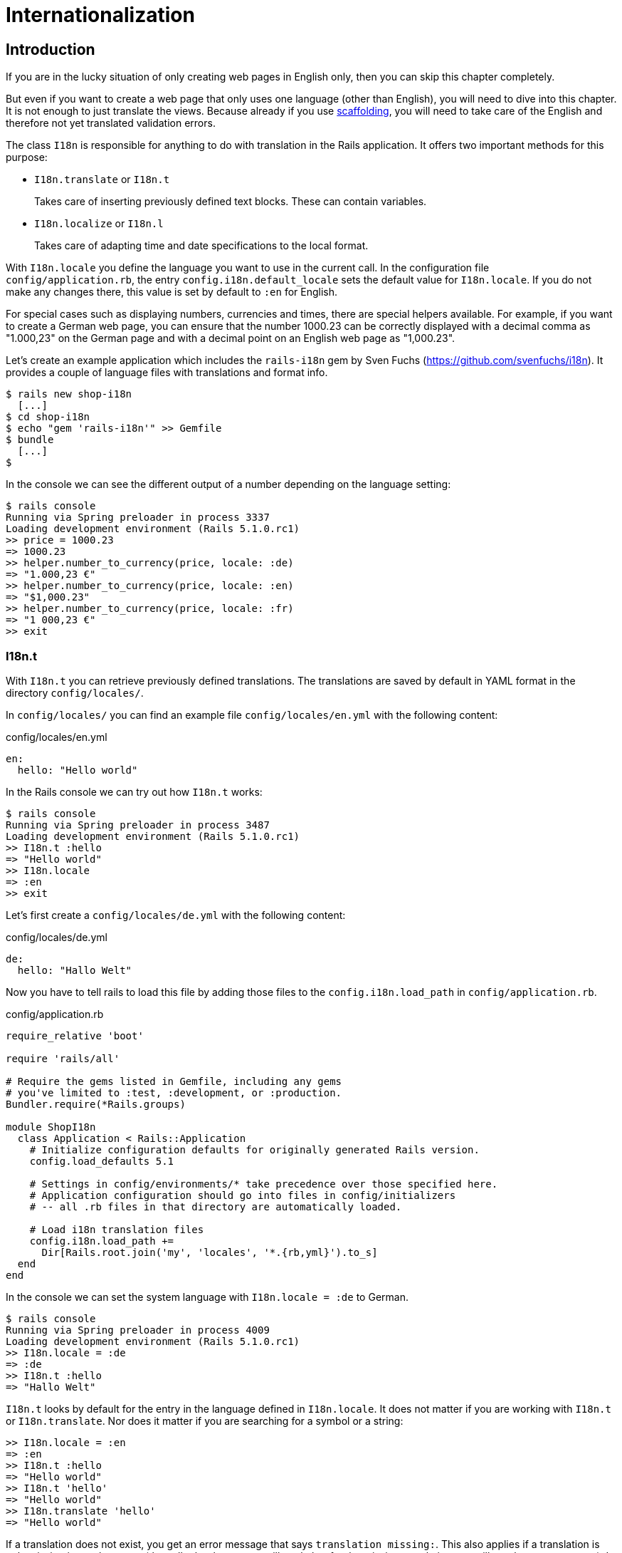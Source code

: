[[internationalization]]
= Internationalization

[[i18n-introduction]]
== Introduction

If you are in the lucky situation of only creating web pages in
English only, then you can skip this chapter completely.

But even if you want to create a web page that only uses one
language (other than English), you will need to dive into
this chapter. It is not enough to just translate the views. Because
already if you use xref:scaffolding-and-rest[scaffolding], you
will need to take care of the English and therefore not yet
translated validation errors.

The class `I18n` is responsible for anything to do with translation in
the Rails application. It offers two important methods for this purpose:

* `I18n.translate` or `I18n.t`
+
Takes care of inserting previously defined text blocks. These can
contain variables.
* `I18n.localize` or `I18n.l`
+
Takes care of adapting time and date specifications to the local format.

With `I18n.locale` you define the language you want to use in the
current call. In the configuration file `config/application.rb`, the
entry `config.i18n.default_locale` sets the default value for
`I18n.locale`. If you do not make any changes there, this value is set
by default to `:en` for English.

For special cases such as displaying numbers, currencies and times,
there are special helpers available. For example, if you want to create
a German web page, you can ensure that the number 1000.23 can be
correctly displayed with a decimal comma as "1.000,23" on the German
page and with a decimal point on an English web page as "1,000.23".

Let’s create an example application which includes the `rails-i18n`
gem by Sven Fuchs (https://github.com/svenfuchs/i18n). It
provides a couple of language files with translations and format
info.

[source,bash]
----
$ rails new shop-i18n
  [...]
$ cd shop-i18n
$ echo "gem 'rails-i18n'" >> Gemfile
$ bundle
  [...]
$
----

In the console we can see the different output of a number depending on
the language setting:

[source,bash]
----
$ rails console
Running via Spring preloader in process 3337
Loading development environment (Rails 5.1.0.rc1)
>> price = 1000.23
=> 1000.23
>> helper.number_to_currency(price, locale: :de)
=> "1.000,23 €"
>> helper.number_to_currency(price, locale: :en)
=> "$1,000.23"
>> helper.number_to_currency(price, locale: :fr)
=> "1 000,23 €"
>> exit
----

[[i18n.t]]
=== I18n.t

With `I18n.t` you can retrieve previously defined translations. The
translations are saved by default in YAML format in the directory
`config/locales/`.

In `config/locales/` you can find an example file
`config/locales/en.yml` with the following content:

[source,yaml]
.config/locales/en.yml
----
en:
  hello: "Hello world"
----

In the Rails console we can try out how `I18n.t` works:

[source,bash]
----
$ rails console
Running via Spring preloader in process 3487
Loading development environment (Rails 5.1.0.rc1)
>> I18n.t :hello
=> "Hello world"
>> I18n.locale
=> :en
>> exit
----

Let’s first create a `config/locales/de.yml` with the following content:

[source,yaml]
.config/locales/de.yml
----
de:
  hello: "Hallo Welt"
----

Now you have to tell rails to load this file by adding those files
to the `config.i18n.load_path` in `config/application.rb`.

[source,ruby]
.config/application.rb
----
require_relative 'boot'

require 'rails/all'

# Require the gems listed in Gemfile, including any gems
# you've limited to :test, :development, or :production.
Bundler.require(*Rails.groups)

module ShopI18n
  class Application < Rails::Application
    # Initialize configuration defaults for originally generated Rails version.
    config.load_defaults 5.1

    # Settings in config/environments/* take precedence over those specified here.
    # Application configuration should go into files in config/initializers
    # -- all .rb files in that directory are automatically loaded.

    # Load i18n translation files
    config.i18n.load_path +=
      Dir[Rails.root.join('my', 'locales', '*.{rb,yml}').to_s]
  end
end
----

In the console we can set the system language with `I18n.locale = :de`
to German.

[source,bash]
----
$ rails console
Running via Spring preloader in process 4009
Loading development environment (Rails 5.1.0.rc1)
>> I18n.locale = :de
=> :de
>> I18n.t :hello
=> "Hallo Welt"
----

`I18n.t` looks by default for the entry in the language defined in
`I18n.locale`. It does not matter if you are working with `I18n.t` or
`I18n.translate`. Nor does it matter if you are searching for a
symbol or a string:

[source,bash]
----
>> I18n.locale = :en
=> :en
>> I18n.t :hello
=> "Hello world"
>> I18n.t 'hello'
=> "Hello world"
>> I18n.translate 'hello'
=> "Hello world"
----

If a translation does not exist, you get an error message that says
`translation missing:`. This also applies if a translation is only
missing in one language (then all other languages will work, but for
the missing translation you will get the error message). In that
case, you can define a default with
`default: 'any default value'`:

[source,bash]
----
>> I18n.t 'asdfasdfasdf'
=> "translation missing: en.asdfasdfasdf"
>> I18n.t 'asdfasdfasdf', default: 'asdfasdfasdf'
=> "asdfasdfasdf"
>> exit
----

In the YAML structure you can also specify several levels. Please amend
the `config/locale/en.yml` as follows:

[source,yaml]
.config/locale/en.yml
----
en:
  hello: "Hello world"
  example:
    test: "A test"
  aaa:
    bbb:
      test: "An other test"
----

You can display the different levels within the string with dots
or with a `:scope` for the symbols. You can also mix both options.

[source,bash]
----
$ rails console
Running via Spring preloader in process 4243
Loading development environment (Rails 5.1.0.rc1)
>> I18n.t 'example.test'
=> "A test"
>> I18n.t 'aaa.bbb.test'
=> "An other test"
>> I18n.t :test, scope: [:aaa, :bbb]
=> "An other test"
>> I18n.t :test, scope: 'aaa.bbb'
=> "An other test"
>> exit
----

It's up to you which structure you choose to save your translations in
the YAML files. But the structure described in
xref:a-rails-application-in-only-one-language-german["A Rails
Application in Only One Language: German"] does make some things easier
and that’s why we are going to use it for this application as well.

[[using-i18n.t-in-the-view]]
==== Using I18n.t in the View

In the view, you can use `I18n.t` as follows:

[source,erb]
----
<%= t :hello-world %>

<%= I18n.t :hello-world %>

<%= I18n.translate :hello-world %>

<%= I18n.t 'hello-world' %>

<%= I18n.t 'aaa.bbb.test' %>

<%= link_to I18n.t('views.destroy'), book, confirm:
I18n.t('views.are_you_sure'), method: :delete %>
----

[[localized-views]]
=== Localized Views

In Rails, there is a useful option of saving several variations of a
view as "localized views", each of which represents a different
language. This technique is independent of the potential use of `I18n.t`
in these views. The file name results from the view name, the language
code (for example, `de` for German) and `html.erb` for ERB pages. Each
of these are separated by a dot. So the German variation of the
`index.html.erb` page would get the file name `index.de.html.erb`.

Your views directory could then look like this:

[source,bash]
----
|-app
|---views
|-----products
|-------_form.html.erb
|-------_form.de.html.erb
|-------edit.html.erb
|-------edit.de.html.erb
|-------index.html.erb
|-------index.de.html.erb
|-------new.html.erb
|-------new.de.html.erb
|-------show.html.erb
|-------show.de.html.erb
|-----page
|-------index.html.erb
|-------index.de.html.erb
----

The language set with `config.i18n.default_locale` is used automatically
if no language was encoded in the file name. In a new and not yet
configured Rails project, this will be English. You can configure it in
the file `config/application.rb`.

[[a-rails-application-in-only-one-language-german]]
== A Rails Application in Only One Language: German

In a Rails application aimed only at German users, it is unfortunately
not enough to just translate all the views into German. The approach is
in many respects similar to a multi-lingual Rails application (see the section
xref:#multilingual-rails-application["Multilingual Rails
Application"]). Correspondingly, there will be a certain amount of
repetition. I am going to show you the steps you need to watch out for
by using a simple application as example.

Let’s go through all the changes using the example of this bibliography
application:

[source,bash]
----
$ rails new bibliography
  [...]
$ cd bibliography
$ rails generate scaffold book title number_of_pages:integer \
  'price:decimal{7,2}'
  [...]
$ rails db:migrate
  [...]
$
----

To get examples for validation errors, please insert the following
validations in the `app/models/book.rb`:

[source,ruby]
.app/models/book.rb
----
class Book < ApplicationRecord
  validates :title,
            presence: true,
            uniqueness: true,
            length: { within: 2..255 }

  validates :price,
            presence: true,
            numericality: { greater_than: 0 }
end
----

Please search the configuration file `config/application.rb` for the
value `config.i18n.default_locale` and set it to `:de` for German. In
the same context, we then also insert two directories in the line above
for the translations of the models and the views. This directory
structure is not a technical requirement, but makes it easier to keep
track of things if your application becomes big:

[source,ruby]
.config/application.rb
----
require_relative 'boot'

require 'rails/all'

# Require the gems listed in Gemfile, including any gems
# you've limited to :test, :development, or :production.
Bundler.require(*Rails.groups)

module ShopI18n
  class Application < Rails::Application
    # Initialize configuration defaults for originally generated Rails version.
    config.load_defaults 5.1

    # Settings in config/environments/* take precedence over those specified here.
    # Application configuration should go into files in config/initializers
    # -- all .rb files in that directory are automatically loaded.

    # Load i18n translation files
    config.i18n.load_path +=
      Dir[Rails.root.join('config', 'locales', 'models', '*', '*.yml').to_s]
    config.i18n.load_path +=
      Dir[Rails.root.join('config', 'locales', 'views', '*', '*.yml').to_s]

    # Set de as the default language
    config.i18n.default_locale = :de
  end
end
----

You then still need to create the corresponding directories:

[source,bash]
----
$ mkdir -p config/locales/models/book
$ mkdir -p config/locales/views/book
----

Now you need to generate a language configuration file for German or
simply download a ready-made one by Sven Fuchs from his Github
repository at https://github.com/svenfuchs/rails-i18n:

[source,bash]
----
$ cd config/locales
$ curl -O \
  https://raw.githubusercontent.com/svenfuchs/rails-i18n/master/rails/locale/de.yml
  % Total    % Received % Xferd  Average Speed   Time    Time     Time  Current
                                 Dload  Upload   Total   Spent    Left  Speed
100  5492  100  5492    0     0  20795      0 --:--:-- --:--:-- --:--:-- 20803
$
----

If you know how `Bundler` works, you can also insert the line
`gem 'rails-i18n'` into the file `Gemfile` and then execute
`bundle install`. This gives you all language files from the repository.

In the file `config/locales/de.yml`, you have all required formats and
generic wordings for German that you need for a normal Rails application
(for example, days of the week, currency symbols, etc). Have a look at
it with your favorite editor to get a first impression.

Next, we need to tell Rails that a model `book' is not called `book' in
German, but `Buch'. The same applies to all attributes. So we create the
file `config/locales/models/book/de.yml` with the following structure.
As side effect, we get the methods `Model.model_name.human` and
`Model.human_attribute_name(attribute)`, with which we can insert the
model and attribute names in the view.

[source,yaml]
.config/locales/models/book/de.yml
----
de:
  activerecord:
    models:
      book: 'Buch'
    attributes:
      book:
        title: 'Titel'
        number_of_pages: 'Seitenanzahl'
        price: 'Preis'
----

In the file `config/locales/views/book/de.yml` we insert a few values
for the scaffold views:

[source,yaml]
.config/locales/views/book/de.yml
----
de:
  views:
    show: Anzeigen
    edit: Editieren
    destroy: Löschen
    are_you_sure: Sind Sie sicher?
    back: Zurück
    edit: Editieren
    book:
      index:
        title: Bücherliste
        new: Neues Buch
      edit:
        title: Buch editieren
      new:
        title: Neues Buch
      flash_messages:
        book_was_successfully_created: 'Das Buch wurde angelegt.'
        book_was_successfully_updated: 'Das Buch wurde aktualisiert.'
----

Now we still need to integrate a "few" changes into the views. We use
the `I18n.t` helper that can also be abbreviated with `t` in the view.
I18n.t reads out the corresponding item from the YAML file. In the case
of a purely monolingual German application, we could also write the
German text directly into the view, but with this method we can more
easily switch to multilingual use if required.

[source,erb]
.app/views/books/_form.html.erb
----
<%= form_with(model: book, local: true) do |f| %>
  <% if book.errors.any? %>
    <div id="error_explanation">
      <h2><%= t 'activerecord.errors.template.header', :model =>
      Book.model_name.human, :count => @book.errors.count %></h2>

      <ul>
      <% book.errors.full_messages.each do |message| %>
        <li><%= message %></li>
      <% end %>
      </ul>
    </div>
  <% end %>

  <div class="field">
    <%= f.label :title %>
    <%= f.text_field :title %>
  </div>

  <div class="field">
    <%= f.label :number_of_pages %>
    <%= f.number_field :number_of_pages %>
  </div>

  <div class="field">
    <%= f.label :price %>
    <%= f.text_field :price %>
  </div>

  <div class="actions">
    <%= f.submit %>
  </div>
<% end %>
----

[source,erb]
.app/views/books/edit.html.erb
----
<h1><%= t 'views.book.edit.title' %></h1>

<%= render 'form', book: @book %>

<%= link_to I18n.t('views.show'), @book %> |
<%= link_to I18n.t('views.back'), books_path %>
----

[source,erb]
.app/views/books/index.html.erb
----
<p id="notice"><%= notice %></p>

<h1><%= t 'views.book.index.title' %></h1>

<table>
  <thead>
    <tr>
      <th><%= Book.human_attribute_name(:title) %></th>
      <th><%= Book.human_attribute_name(:number_of_pages) %></th>
      <th><%= Book.human_attribute_name(:price) %></th>
      <th colspan="3"></th>
    </tr>
  </thead>

  <tbody>
    <% @books.each do |book| %>
      <tr>
        <td><%= book.title %></td>
        <td><%= number_with_delimiter(book.number_of_pages) %></td>
        <td><%= number_to_currency(book.price) %></td>
        <td><%= link_to I18n.t('views.show'), book %></td>
        <td><%= link_to I18n.t('views.edit'), edit_book_path(book) %></td>
        <td><%= link_to I18n.t('views.destroy'), book, method: :delete, data: { confirm: I18n.t('views.are_you_sure') } %></td>
      </tr>
    <% end %>
  </tbody>
</table>

<br>

<%= link_to I18n.t('views.book.index.new'), new_book_path %>
----

[source,erb]
.app/views/books/new.html.erb
----
<h1><%= t 'views.book.new.title' %></h1>

<%= render 'form' %>

<%= link_to I18n.t('views.back'), books_path %>
----

[source,erb]
.app/views/books/show.html.erb
----
<p id="notice"><%= notice %></p>

<p>
  <strong><%= Book.human_attribute_name(:title) %>:</strong>
  <%= @book.title %>
</p>

<p>
  <strong><%= Book.human_attribute_name(:number_of_pages) %>:</strong>
  <%= number_with_delimiter(@book.number_of_pages) %>
</p>

<p>
  <strong><%= Book.human_attribute_name(:price) %>:</strong>
  <%= number_to_currency(@book.price) %>
</p>

<%= link_to I18n.t('views.edit'), edit_book_path(@book) %> |
<%= link_to I18n.t('views.back'), books_path %>
----

NOTE: In the show and index view, I integrated the helpers
      `number_with_delimiter` and `number_to_currency` so the numbers are
      represented more attractively for the user.

Right at the end, we still need to adapt a few flash messages in the
controller `app/controllers/books_controller.rb`:

[source,ruby]
.app/controllers/books_controller.rb
----
class BooksController < ApplicationController
  before_action :set_book, only: [:show, :edit, :update, :destroy]

  # GET /books
  # GET /books.json
  def index
    @books = Book.all
  end

  # GET /books/1
  # GET /books/1.json
  def show
  end

  # GET /books/new
  def new
    @book = Book.new
  end

  # GET /books/1/edit
  def edit
  end

  # POST /books
  # POST /books.json
  def create
    @book = Book.new(book_params)

    respond_to do |format|
      if @book.save
        format.html { redirect_to @book, notice: I18n.t('views.book.flash_messages.book_was_successfully_created') }
        format.json { render :show, status: :created, location: @book }
      else
        format.html { render :new }
        format.json { render json: @book.errors, status: :unprocessable_entity }
      end
    end
  end

  # PATCH/PUT /books/1
  # PATCH/PUT /books/1.json
  def update
    respond_to do |format|
      if @book.update(book_params)
        format.html { redirect_to @book, notice: I18n.t('views.book.flash_messages.book_was_successfully_updated') }
        format.json { render :show, status: :ok, location: @book }
      else
        format.html { render :edit }
        format.json { render json: @book.errors, status: :unprocessable_entity }
      end
    end
  end

  # DELETE /books/1
  # DELETE /books/1.json
  def destroy
    @book.destroy
    respond_to do |format|
      format.html { redirect_to books_url, notice: 'Book was successfully destroyed.' }
      format.json { head :no_content }
    end
  end

  private
    # Use callbacks to share common setup or constraints between actions.
    def set_book
      @book = Book.find(params[:id])
    end

    # Never trust parameters from the scary internet, only allow the white list through.
    def book_params
      params.require(:book).permit(:title, :number_of_pages, :price)
    end
end
----

Now you can use the views generated by the scaffold generator entirely
in German. The structure of the YAML files shown here can of course be
adapted to your own preferences. The texts in the views and the
controller are displayed with `I18n.t`. At this point you could of
course also integrate the German text directly if the application is
purely in German.

[[paths-in-german]]
=== Paths in German

Our bibliography is completely in German, but the URLs are still in
English. If we want to make all books available at the URL
http://localhost:3000/buecher instead of the URL
http://localhost:3000/books then we need to add the following entry to
the `config/routes.rb`:

[source,ruby]
.config/routes.rb
----
Bibliography::Application.routes.draw do
  resources :books, path: 'buecher', path_names:
    { new: 'neu', edit: 'editieren' }
end
----

As a result, we then have the following new paths:

[source,bash]
----
$ rails routes
(in /Users/xyz/rails/project-42/bibliography)
   Prefix Verb   URI Pattern                      Controller#Action
    books GET    /buecher(.:format)               books#index
          POST   /buecher(.:format)               books#create
 new_book GET    /buecher/neu(.:format)           books#new
edit_book GET    /buecher/:id/editieren(.:format) books#edit
     book GET    /buecher/:id(.:format)           books#show
          PATCH  /buecher/:id(.:format)           books#update
          PUT    /buecher/:id(.:format)           books#update
          DELETE /buecher/:id(.:format)           books#destroy
----

The brilliant thing with Rails routes is that you do not need to do
anything else. The rest is managed transparently by the routing engine.

[[multilingual-rails-application]]
== Multilingual Rails Application

The approach for multilingual Rails applications is very similar to the
monoligual, all-German Rails application described in the section
xref:a-rails-application-in-only-one-language-german["A Rails
Application in Only One Language: German"]. But we need to define YAML
language files for all required languages and tell the Rails application
which language it should currently use. We do this via `I18n.locale`.

[[using-i18n.locale-for-defining-the-default-language]]
=== Using I18n.locale for Defining the Default Language

Of course, a Rails application has to know in which language a web page
should be represented. `I18n.locale` saves the current language and can
be read by the application. I am going to show you this with a mini web
shop example:

[source,bash]
----
$ rails new i18n-webshop
  [...]
$ cd i18n-webshop
$
----

This web shop gets a homepage:

[source,bash]
----
$ rails generate controller Page index
  [...]
$
----

We still need to enter it as root page in the `config/routes.rb`:

[source,ruby]
.config/routes.rb
----
Webshop::Application.routes.draw do
  get 'page/index'
  root 'page#index'
end
----

We populate the `app/views/page/index.html.erb` with the following
example:

[source,erb]
.app/views/page/index.html.erb
----
<h1>Example Webshop</h1>
<p>Welcome to this webshop.</p>

<p>
<strong>I18n.locale:</strong>
<%= I18n.locale %>
</p>
----

If we start the Rails server with `rails server` and go to
http://localhost:3000/ in the browser, then we see the following web
page:

image::screenshots/chapter10/i18n_ganze_seite_page_index.png[I18n ganze seite page index,title="I18n ganze seite page index"]

As you can see, the default is set to "en" for English. Stop the Rails
server with CTRL-C and change the setting for the default language to
German in the file `config/application.rb`:

[source,ruby]
.config/application.rb
----
[...]
config.i18n.default_locale = :de
[...]
----

If you then start the Rails server and again go to
http://localhost:3000/ in the web browser, you will see the following
web page:

image::screenshots/chapter10/i18n_ganze_seite_page_index_default_locale_de.png[I18n ganze seite page index default locale
de,title="I18n ganze seite page index default locale de"]

The web page has not changed, but as output of `<%= I18n.locale %>` you
now get "de`' for German (Deutsch), not "en`' for English as before.

Please stop the Rails server with CTRL-C and change the setting for the
default language to `en` for English in the file
`config/application.rb`:

[source,ruby]
.config/application.rb
----
[...]
config.i18n.default_locale = :en
[...]
----

We now know how to set the default for `I18n.locale` in the entire
application, but that only gets half the job done. A user wants to be
able to choose his own language. There are various ways of achieving
this. To make things clearer, we need a second page that displays a
German text.

Please create the file `app/views/page/index.de.html.erb` with the
following content:

[source,erb]
.app/views/page/index.de.html.erb
----
<h1>Beispiel Webshop</h1>
<p>Willkommen in diesem Webshop.</p>

<p>
<strong>I18n.locale:</strong>
<%= I18n.locale %>
</p>
----

[[setting-i18n.locale-via-url-path-prefix]]
==== Setting I18n.locale via URL Path Prefix

The more stylish way of setting the language is to add it as prefix to
the URL. This enables search engines to manage different language
versions better. We want http://localhost:3000/de to display the German
version of our homepage and http://localhost:3000/en the English
version. The first step is adapting the `config/routes.rb`

[source,ruby]
.config/routes.rb
----
Webshop::Application.routes.draw do
  scope ':locale', locale: /en|de/ do
    get 'page/index'
    get '/', to: 'page#index'
  end

  root 'page#index'
end
----

Next, we need to set a `before_action` in the
`app/controllers/application_controller.rb`. This filter sets the
parameter locale set by the route as `I18n.locale`:

[source,ruby]
.app/controllers/application_controller.rb
----
class ApplicationController < ActionController::Base
  # Prevent CSRF attacks by raising an exception.
  # For APIs, you may want to use :null_session instead.
  protect_from_forgery with: :exception

  before_action :set_locale

  private
  def set_locale
    I18n.locale = params[:locale] || I18n.default_locale
  end
end
----

Now you have to allow the new locales to be loaded. Add this line to
your `config/application.rb`

[source,ruby]
.config/application.rb
----
[...]
config.i18n.available_locales = [:en, :de]
[...]
----

To test it, start Rails with `rails server` and go to the URL
http://localhost:3000/de

image::screenshots/chapter10/i18n_path_prefix_de_root.png[I18n root de,title="I18n root de"]

Of course we can also go to http://localhost:3000/de/page/index

image::screenshots/chapter10/i18n_path_prefix_de_page_index.png[I18n de page index,title="I18n de page index"]

If we go to http://localhost:3000/en and
http://localhost:3000/en/page/index we get the English version of each
page.

But now we have a problem: by using the prefix, we initially get to a
page with the correct language, but what if we want to link from that
page to another page in our Rails project? Then we would need to
manually insert the prefix into the link. Who wants that? Obviously
there is a clever solution for this problem. We can set global default
parameters for URL generation by defining a method called
`default_url_options` in our controller.

So we just need to add this method in
`app/controllers/application_controller.rb`:

[source,ruby]
.app/controllers/application_controller.rb
----
class ApplicationController < ActionController::Base
  # Prevent CSRF attacks by raising an exception.
  # For APIs, you may want to use :null_session instead.
  protect_from_forgery with: :exception

  before_action :set_locale

  def default_url_options
    { locale: I18n.locale }
  end

  private
  def set_locale
    I18n.locale = params[:locale] || I18n.default_locale
  end
end
----

As a result, all links created with `link_to` and `url_for` (on which
`link_to` is based) are automatically expanded by the parameter
`locale`. You do not need to do anything else. All links generated via
the scaffold generator are automatically changed accordingly.

[[navigation-example]]
Navigation Example

To give the user the option of switching easily between the different
language versions, it makes sense to offer two links at the top of the
web page. We don’t want the current language to be displayed as active
link. This can be achieved as follows for all views in the file
`app/views/layouts/application.html.erb`:

[source,erb]
.app/views/layouts/application.html.erb
----
<!DOCTYPE html>
<html>
  <head>
    <title>I18nWebshop</title>
    <%= csrf_meta_tags %>

    <%= stylesheet_link_tag    'application', media: 'all', 'data-turbolinks-track': 'reload' %>
    <%= javascript_include_tag 'application', 'data-turbolinks-track': 'reload' %>
  </head>

  <body>
    <p>
      <%= link_to_unless I18n.locale == :en, "English", locale: :en %>
      |
      <%= link_to_unless I18n.locale == :de, "Deutsch", locale: :de %>
    </p>

    <%= yield %>
  </body>
</html>
----

The navigation is then displayed at the top of the page.

image::screenshots/chapter10/i18n_locale_url_prefix_navigation.png[I18n url prefix,title="I18n url prefix"]

[[setting-i18n.locale-via-accept-language-http-header-of-browser]]
==== Setting I18n.locale via Accept Language HTTP Header of Browser

When a user goes to your web page for the first time, you ideally want
to immediately display the web page in the correct language for that
user. To do this, you can read out the accept language field in the HTTP
header. In every web browser, the user can set his preferred language
(see http://www.w3.org/International/questions/qa-lang-priorities). The
browser automatically informs the web server and consequently Ruby on
Rails of this value.

Please edit the `app/controllers/application_controller.rb` as follows:

[source,ruby]
.app/controllers/application_controller.rb
----
class ApplicationController < ActionController::Base
  # Prevent CSRF attacks by raising an exception.
  # For APIs, you may want to use :null_session instead.
  protect_from_forgery with: :exception

  before_action :set_locale

  private
  def extract_locale_from_accept_language_header
    http_accept_language =
    request.env['HTTP_ACCEPT_LANGUAGE'].scan(/^[a-z]{2}/).first
    if ['de', 'en'].include? http_accept_language
      http_accept_language
    else
      'en'
    end
  end

  def set_locale
    I18n.locale = extract_locale_from_accept_language_header ||
    I18n.default_locale
  end
end
----

And please do not forget to clean the settings from the section
xref:setting-i18nlocale-via-url-path-prefix["I18n.locale via URL Path Prefix"]
out of the `config/routes.rb`:

[source,ruby]
.config/routes.rb
----
Webshop::Application.routes.draw do
  get "page/index"
  root 'page#index'
end
----

Now you always get the output in the language defined in the web
browser. Please note that
`request.env['HTTP_ACCEPT_LANGUAGE'].scan(/^[a-z]{2}/).first` does not
catch all cases. For example, you should make sure that you support the
specified language in your Rails application in the first place. There
are some ready-made gems that can easily do this job for you. Have a
look at
https://www.ruby-toolbox.com/categories/i18n#http_accept_language to
find them.

[[saving-i18n.locale-in-a-session]]
==== Saving I18n.locale in a Session

Often you want to save the value of `I18n.locale` in a xref:sessions[session].

To set the value, let’s create a controller in our web shop as example:
the controller `SetLanguage` with the two actions `english` and
`german`:

[source,bash]
----
$ rails generate controller SetLanguage english german
  [...]
$
----

In the file `app/controllers/set_language_controller.rb` we populate the
two actions as follows:

[source,ruby]
.app/controllers/set_language_controller.rb
----
class SetLanguageController < ApplicationController
  def english
    I18n.locale = :en
    set_session_and_redirect
  end

  def german
    I18n.locale = :de
    set_session_and_redirect
  end

  private
  def set_session_and_redirect
    session[:locale] = I18n.locale
  end
end
----

Finally, we also want to adapt the `set_locale` methods in the file
`app/controllers/application_controller.rb`:

[source,ruby]
.app/controllers/application_controller.rb
----
class ApplicationController < ActionController::Base
  # Prevent CSRF attacks by raising an exception.
  # For APIs, you may want to use :null_session instead.
  protect_from_forgery with: :exception

  before_filter :set_locale

  private
  def set_locale
    I18n.locale = session[:locale] || I18n.default_locale
    session[:locale] = I18n.locale
  end
end
----

After starting Rails with `rails server`, you can now set the language
to German by going to the URL http://localhost:3000/set_language/german
and to English by going to http://localhost:3000/set_language/english.

[[navigation-example-1]]
Navigation Example

To give the user the option of switching easily between the different
language versions, it makes sense to offer two links at the top of the
web page. We don’t want the current language to be displayed as active
link. This can be achieved as follows for all views in the file
`app/views/layouts/application.html.erb`:

[source,erb]
.app/views/layouts/application.html.erb
----
<!DOCTYPE html>
<html>
  <head>
    <title>I18nWebshop</title>
    <%= csrf_meta_tags %>

    <%= stylesheet_link_tag    'application', media: 'all', 'data-turbolinks-track': 'reload' %>
    <%= javascript_include_tag 'application', 'data-turbolinks-track': 'reload' %>
  </head>

  <body>
    <p>
      <%= link_to_unless I18n.locale == :en, "English", set_language_english_path %>
      |
      <%= link_to_unless I18n.locale == :de, "Deutsch", set_language_german_path %>
    </p>

    <%= yield %>
  </body>
</html>
----

The navigation is then displayed at the top of the page.

[[setting-i18n.locale-via-domain-extension]]
==== Setting I18n.locale via Domain Extension

If you have several domains with the extensions typical for the
corresponding languages, you can of course also use these extensions to
set the language. For example, if a user visits the page
http://www.example.com he would see the English version, if he goes to
http://www.example.de then the German version would be displayed.

To achieve this, we would need to go into the
`app/controllers/application_controller.rb` and insert a `before_action`
that analyses the accessed domain and sets the `I18n.locale` :

[source,ruby]
.app/controllers/application_controller.rb
----
class ApplicationController < ActionController::Base
  # Prevent CSRF attacks by raising an exception.
  # For APIs, you may want to use :null_session instead.
  protect_from_forgery with: :exception

  before_action :set_locale

  private
  def set_locale
    case request.host.split('.').last
    when 'de'
      I18n.locale = :de
    when 'com'
      I18n.locale = :en
    else
      I18n.locale = I18n.default_locale
    end
  end
end
----

[TIP]
====
To test this functionality, you can add the following items on your
Linux or Mac OS X development system in the file `/etc/hosts`:

[source,config]
./etc/hosts
----
localhost www.example.com
localhost www.example.de
----

Then you can go to the URL http://www.example.com:3000 and
http://www.example.de:3000 and you will see the corresponding language
versions.
====

[[which-approach-is-the-best]]
==== Which Approach is the Best?

I believe that a combination of the approaches described above will lead
to the best result. When I first visit a web page I am happy if I find
that the accept language HTTP header of my browser is read and
implemented correctly. But it is also nice to be able to change the
language later on in the user configuration (in particular for badly
translated pages, English language is often better). And ultimately it
has to be said that a page that is easy to represent is worth a lot for
a search engine, and this also goes for the languages. Rails gives you
the option of easily using all variations and even enables you to
combine them together.

[[multilingual-scaffold-example]]
=== Multilingual Scaffold Example

As an example, we use a mini webshop in which we translate a product
scaffold. The aim is to make the application available in German and
English.

The Rails application:

[source,bash]
----
$ rails new i18n-webshop
  [...]
$ cd i18n-webshop
$ rails generate scaffold Product name description 'price:decimal{7,2}'
  [...]
$ rails db:migrate
  [...]
$
----

We define the product model in the `app/models/product.rb`

[source,ruby]
.app/models/product.rb
----
class Product < ApplicationRecord
  validates :name,
            presence: true,
            uniqueness: true,
            length: { within: 2..255 }

  validates :price,
            presence: true,
            numericality: { greater_than: 0 }
end
----

When selecting the language for the user, we use the URL prefix
variation described in the section
xref:setting-i18nlocale-via-url-path-prefix["Setting I18n.locale via URL Path Prefix"].
We use the following `app/controllers/application_controller.rb`

[source,ruby]
.app/controllers/application_controller.rb
----
class ApplicationController < ActionController::Base
  # Prevent CSRF attacks by raising an exception.
  # For APIs, you may want to use :null_session instead.
  protect_from_forgery with: :exception

  before_action :set_locale

  def default_url_options
    { locale: I18n.locale }
  end

  private
  def set_locale
    I18n.locale = params[:locale] || I18n.default_locale
  end
end
----

This is the `config/routes.rb`

[source,ruby]
.config/routes.rb
----
Webshop::Application.routes.draw do
  scope ':locale', locale: /en|de/ do
    resources :products
    get '/', to: 'products#index'
  end

  root 'products#index'
end
----

To allow the new locales to be loaded. Add this line to
your `config/application.rb`

[source,ruby]
.config/application.rb
----
[...]
config.i18n.available_locales = [:en, :de]
[...]
----

Then we insert the links for the navigation in the
`app/views/layouts/application.html.erb`:

[source,erb]
.app/views/layouts/application.html.erb
----
<!DOCTYPE html>
<html>
  <head>
    <title>I18nWebshop</title>
    <%= csrf_meta_tags %>

    <%= stylesheet_link_tag    'application', media: 'all', 'data-turbolinks-track': 'reload' %>
    <%= javascript_include_tag 'application', 'data-turbolinks-track': 'reload' %>
  </head>

  <body>
    <p>
      <%= link_to_unless I18n.locale == :en, "English", locale: :en %>
      |
      <%= link_to_unless I18n.locale == :de, "Deutsch", locale: :de %>
    </p>

    <%= yield %>
  </body>
</html>
----

Start the Rails server with `rails server.`

[source,bash]
----
$ rails server
[...]
----

If we go to http://localhost:3000 we see the normal English page.

image::screenshots/chapter10/i18n_webshop_base_version.png[I18n basis version,title="I18n basis version"]

If we click the option German, the URL and the language navigation links change.

image::screenshots/chapter10/i18n_webshop_base_version_de.png[I18n basis version de,title="I18n basis version de"]

We still need to find a way of translating the individual elements
of this page appropriately and as generically as possible.

[[text-blocks-in-yaml-format]]
==== Text Blocks in YAML Format

We need to define the individual text blocks for `I18n.t`. The
corresponding directories still have to be created first:

[source,bash]
----
$ mkdir -p config/locales/models/product
$ mkdir -p config/locales/views/product
$
----

To make sure that the YAML files created there are indeed read in
automatically, you need to insert the following lines in the file
`config/application.rb`:

[source,ruby]
.config/application.rb
----
[...]
# The default locale is :en and all translations from config/locales/*.rb,yml
# are auto loaded.
config.i18n.load_path += Dir[Rails.root.join('config', 'locales', 'models',
'*', '*.yml').to_s]
config.i18n.load_path += Dir[Rails.root.join('config', 'locales', 'views',
'*', '*.yml').to_s]
config.i18n.available_locales = [:en, :de]
[...]
----

[[german]]
===== German

Please create the file `config/locales/models/product/de.yml` with the
following content.

[source,yaml]
.config/locales/models/product/de.yml
----
de:
  activerecord:
    models:
      product: 'Produkt'
    attributes:
      product:
        name: 'Name'
        description: 'Beschreibung'
        price: 'Preis'
----

In the file `config/locales/views/product/de.yml` we insert a few values
for the scaffold views:

[source,yaml]
.config/locales/views/product/de.yml
----
de:
  views:
    show: Anzeigen
    edit: Editieren
    destroy: Löschen
    are_you_sure: Sind Sie sicher?
    back: Zurück
    edit: Editieren
    product:
      index:
        title: Liste aller Produkte
        new_product: Neues Produkt
      edit:
        title: Produkt editieren
      new:
        title: Neues Produkt
      flash_messages:
        product_was_successfully_created: 'Das Produkt wurde angelegt.'
        product_was_successfully_updated: 'Das Produkt wurde aktualisiert.'
        product_was_successfully_destroyed: 'Das Produkt wurde gelöscht.'
----

Finally, we copy a ready-made default translation by Sven Fuchs from his
github repository https://github.com/svenfuchs/rails-i18n:

[source,bash]
----
$ cd config/locales/
$ curl -O https://raw.githubusercontent.com/svenfuchs/rails-i18n/master/rails/locale/de.yml
  % Total    % Received % Xferd  Average Speed   Time    Time     Time  Current
                                 Dload  Upload   Total   Spent    Left  Speed
100  5027  100  5027    0     0  15756      0 --:--:-- --:--:-- --:--:-- 15758
$
----

NOTE: If you know how Bundler works you can also insert the line
      `gem 'rails-i18n'` into the file `Gemfile` and then execute
      `bundle install`. This gives you all language files from the repository.

The file `config/locales/de.yml` contains all required formats and
generic phrases for German that we need for a normal Rails application
(for example days of the week, currency symbols, etc). Use your favorite
editor to have a look in there to get an impression.

[[english]]
===== English

As most things are already present in the system for English, we just
need to insert a few values for the scaffold views in the file
`config/locales/views/product/en.yml`:

[source,yaml]
.config/locales/views/product/en.yml
----
en:
  views:
    show: Show
    edit: Edit
    destroy: Delete
    are_you_sure: Are you sure?
    back: Back
    edit: Edit
    product:
      index:
        title: List of all products
        new_product: New product
      edit:
        title: Edit Product
      new:
        title: New product
      flash_messages:
        product_was_successfully_created: 'Product was created.'
        product_was_successfully_updated: 'Product was updated.'
----

[[equipping-views-with-i18n.t]]
==== Equipping Views with I18n.t

Please edit the listed view files as specified.

[[form.html.erb]]
===== _form.html.erb

In the file `app/views/products/_form.html.erb` we need to change the
display of the validation errors in the top section to `I18n.t`. The
names of form errors are automatically read in from
`activerecord.attributes.product`:

[source,erb]
.app/views/products/_form.html.erb
----
<%= form_with(model: product, local: true) do |f| %>
  <% if product.errors.any? %>
    <div id="error_explanation">
      <h2><%= t 'activerecord.errors.template.header', model:
      Product.model_name.human, count: @product.errors.count %></h2>

      <ul>
      <% product.errors.full_messages.each do |message| %>
        <li><%= message %></li>
      <% end %>
      </ul>
    </div>
  <% end %>

  <div class="field">
    <%= f.label :name %>
    <%= f.text_field :name %>
  </div>

  <div class="field">
    <%= f.label :description %>
    <%= f.text_field :description %>
  </div>

  <div class="field">
    <%= f.label :price %>
    <%= f.text_field :price %>
  </div>

  <div class="actions">
    <%= f.submit %>
  </div>
<% end %>
----

[[edit.html.erb]]
===== edit.html.erb

In the file `app/views/products/edit.html.erb` we need to integrate the
heading and the links at the bottom of the page with I18n.t:

[source,erb]
.app/views/products/edit.html.erb
----
<h1><%= t 'views.product.edit.title' %></h1>

<%= render 'form', product: @product %>

<%= link_to I18n.t('views.show'), @product %> |
<%= link_to I18n.t('views.back'), products_path %>
----

[[index.html.erb]]
===== index.html.erb

In the file `app/views/products/index.html.erb` we need to change
practically every line. In the table header I use
`human_attribute_name()`, but you could also do it directly with
`I18n.t`. The price of the product is specified with the helper
`number_to_currency`. In a real application, we would have to specify a
defined currency at this point as well.

[source,erb]
.app/views/products/index.html.erb
----
<p id="notice"><%= notice %></p>

<h1><%= t 'views.product.index.title' %></h1>

<table>
  <thead>
    <tr>
      <th><%= Product.human_attribute_name(:name) %></th>
      <th><%= Product.human_attribute_name(:description) %></th>
      <th><%= Product.human_attribute_name(:price) %></th>
      <th colspan="3"></th>
    </tr>
  </thead>

  <tbody>
    <% @products.each do |product| %>
      <tr>
        <td><%= product.name %></td>
        <td><%= product.description %></td>
        <td><%= product.price %></td>
        <td><%= link_to I18n.t('views.show'), product %></td>
        <td><%= link_to I18n.t('views.edit'), edit_product_path(product) %></td>
        <td><%= link_to I18n.t('views.destroy'), product,
        method: :delete, data: { confirm: I18n.t('views.are_you_sure') } %></td>
      </tr>
    <% end %>
  </tbody>
</table>

<br>

<%= link_to I18n.t('views.product.index.new_product'), new_product_path %>
----

[[new.html.erb]]
===== new.html.erb

In the `app/views/products/new.html.erb` we need to adapt the heading
and the link:

[source,erb]
.app/views/products/new.html.erb
----
<h1><%= t 'views.product.new.title' %></h1>

<%= render 'form', product: @product %>

<%= link_to I18n.t('views.back'), products_path %>
----

[[show.html.erb]]
===== show.html.erb

In the `app/views/products/show.html.erb` we again use
`human_attribute_name()` for the attributes. Plus the links need to be
translated with `I18n.t`. As with the index view, we again use
`number_to_currency()` to show the price in formatted form:

[source,erb]
.app/views/products/show.html.erb
----
<p id="notice"><%= notice %></p>

<p>
  <strong><%= Product.human_attribute_name(:name) %>:</strong>
  <%= @product.name %>
</p>

<p>
  <strong><%= Product.human_attribute_name(:description) %>:</strong>
  <%= @product.description %>
</p>

<p>
  <strong><%= Product.human_attribute_name(:price) %>:</strong>
  <%= @product.price %>
</p>

<%= link_to I18n.t('views.edit'), edit_product_path(@product) %> |
<%= link_to I18n.t('views.back'), products_path %>
----

[[translating-flash-messages-in-the-controller]]
==== Translating Flash Messages in the Controller

Finally, we need to translate the two flash messages in the
`app/controllers/products_controller.rb` for creating (create) and
updating (update) records, again via I18n.t:

[source,ruby]
.app/controllers/products_controller.rb
----
class ProductsController < ApplicationController
  before_action :set_product, only: [:show, :edit, :update, :destroy]

  # GET /products
  # GET /products.json
  def index
    @products = Product.all
  end

  # GET /products/1
  # GET /products/1.json
  def show
  end

  # GET /products/new
  def new
    @product = Product.new
  end

  # GET /products/1/edit
  def edit
  end

  # POST /products
  # POST /products.json
  def create
    @product = Product.new(product_params)

    respond_to do |format|
      if @product.save
        format.html { redirect_to @product, notice:
        I18n.t('views.product.flash_messages.product_was_successfully_created') }
        format.json { render :show, status: :created, location: @product }
      else
        format.html { render :new }
        format.json { render json: @product.errors, status: :unprocessable_entity }
      end
    end
  end

  # PATCH/PUT /products/1
  # PATCH/PUT /products/1.json
  def update
    respond_to do |format|
      if @product.update(product_params)
        format.html { redirect_to @product, notice:
        I18n.t('views.product.flash_messages.product_was_successfully_updated') }
        format.json { render :show, status: :ok, location: @product }
      else
        format.html { render :edit }
        format.json { render json: @product.errors, status: :unprocessable_entity }
      end
    end
  end

  # DELETE /products/1
  # DELETE /products/1.json
  def destroy
    @product.destroy
    respond_to do |format|
      format.html { redirect_to products_url, notice:
      I18n.t('views.product.flash_messages.product_was_successfully_destroyed') }
      format.json { head :no_content }
    end
  end

  private
    # Use callbacks to share common setup or constraints between actions.
    def set_product
      @product = Product.find(params[:id])
    end

    # Never trust parameters from the scary internet, only allow the white list through.
    def product_params
      params.require(:product).permit(:name, :description, :price)
    end
end
----

[[the-result]]
==== The Result

Now you can use the scaffold products both in German and in English. You
can switch the language via the link at the top of the page.

[[further-information]]
== Further Information

The best source of information on this topic can be found in the Rails
documentation at http://guides.rubyonrails.org/i18n.html. This also
shows how you can operate other backends for defining the translations.

As so often, Railscasts.com offers a whole range of Railscasts on the
topic I18n: http://railscasts.com/episodes?utf8=%E2%9C%93&search=i18n
